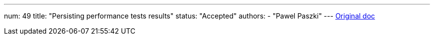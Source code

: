 ---
num: 49
title: "Persisting performance tests results"
status: "Accepted"
authors:
  - "Pawel Paszki"
---
https://docs.google.com/document/d/1nEAOnRHEf1d1EYd0TYX1IbFOxqWKimkrZUdLy7QOXTI/edit#heading=h.ds8q4xtkmu64[Original doc]

